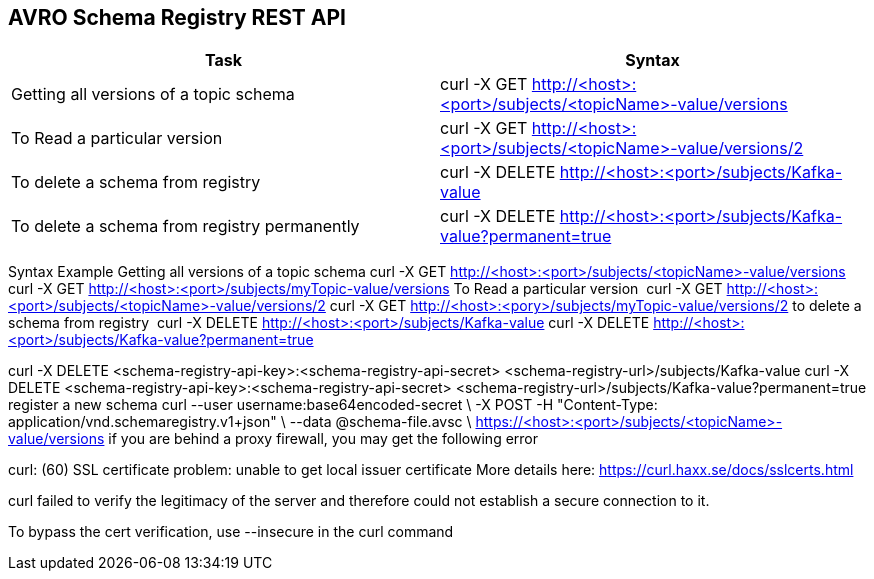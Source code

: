== AVRO Schema Registry REST API

[options="header,footer"]
|=======================
|Task|Syntax      
|Getting all versions of a topic schema	    |curl -X GET http://<host>:<port>/subjects/<topicName>-value/versions    
|To Read a particular version     |curl -X GET http://<host>:<port>/subjects/<topicName>-value/versions/2    
|To delete a schema from registry    |curl -X DELETE http://<host>:<port>/subjects/Kafka-value     
|To delete a schema from registry permanently    |curl -X DELETE http://<host>:<port>/subjects/Kafka-value?permanent=true
|=======================


Syntax	Example
Getting all versions of a topic schema	
curl -X GET http://<host>:<port>/subjects/<topicName>-value/versions
curl -X GET http://<host>:<port>/subjects/myTopic-value/versions
To Read a particular version 	curl -X GET http://<host>:<port>/subjects/<topicName>-value/versions/2	curl -X GET http://<host>:<pory>/subjects/myTopic-value/versions/2
to delete a schema from registry 	curl -X DELETE http://<host>:<port>/subjects/Kafka-value
curl -X DELETE http://<host>:<port>/subjects/Kafka-value?permanent=true	

curl -X DELETE <schema-registry-api-key>:<schema-registry-api-secret> <schema-registry-url>/subjects/Kafka-value
curl -X DELETE <schema-registry-api-key>:<schema-registry-api-secret> <schema-registry-url>/subjects/Kafka-value?permanent=true	
register a new schema	
curl --user username:base64encoded-secret \
-X POST -H "Content-Type: application/vnd.schemaregistry.v1+json"  \
--data @schema-file.avsc \
https://<host>:<port>/subjects/<topicName>-value/versions
if you are behind a proxy firewall, you may get the following error 

curl: (60) SSL certificate problem: unable to get local issuer certificate
More details here: https://curl.haxx.se/docs/sslcerts.html

curl failed to verify the legitimacy of the server and therefore could not
establish a secure connection to it.

To bypass the cert verification, use --insecure in the curl command
